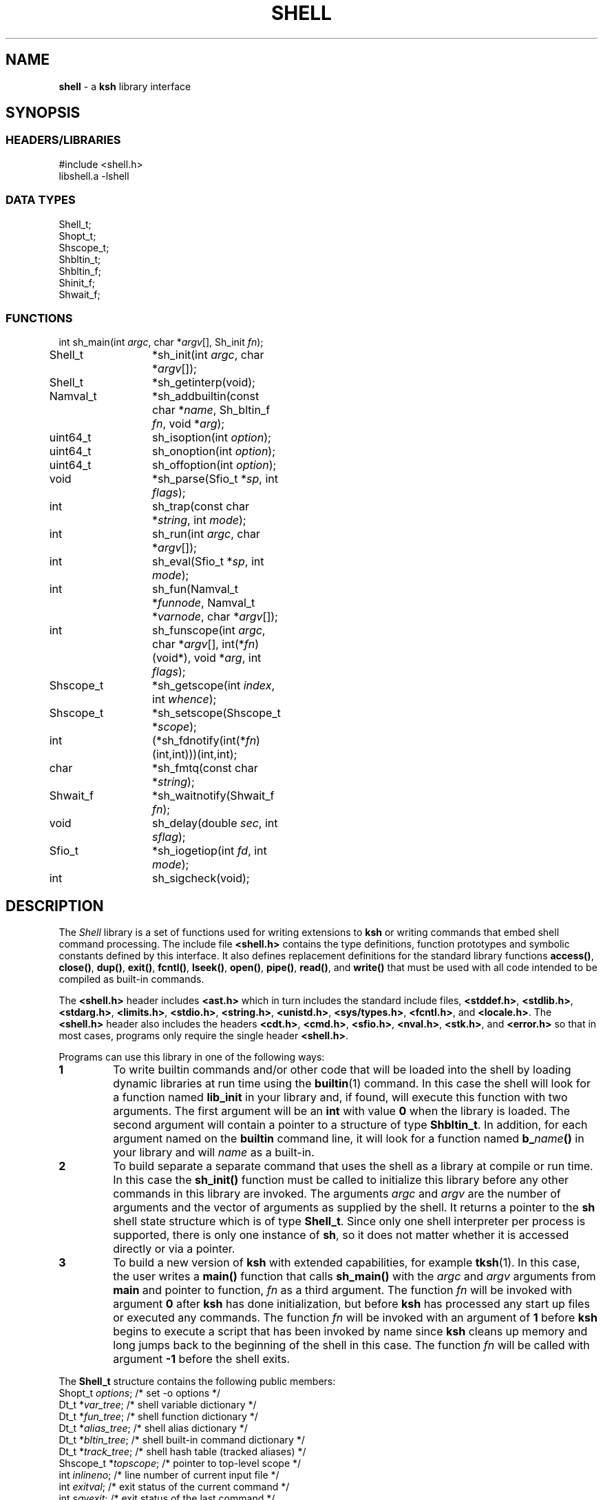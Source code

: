 .fp 5 CW
.TH SHELL 3 "28 Feb 2003" AST
.SH NAME
\fBshell\fR \- a \f3ksh\fP library interface
.SH SYNOPSIS
.ta .8i 1.6i 2.4i 3.2i 4.0i 4.8i 5.6i
.SS "HEADERS/LIBRARIES"
.nf
.ft 5
#include        <shell.h>
libshell.a      -lshell
.ft R
.fi
.SS "DATA TYPES"
.nf
.ft 5
Shell_t;
Shopt_t;
Shscope_t;
Shbltin_t;
Shbltin_f;
Shinit_f;
Shwait_f;
.ft R
.fi
.SS "FUNCTIONS"
.nf
.ft 5
int		sh_main(int \fIargc\fP, char *\fIargv\fP[], Sh_init \fIfn\fP);
Shell_t		*sh_init(int \fIargc\fP, char *\fIargv\fP[]);
Shell_t		*sh_getinterp(void);

Namval_t	*sh_addbuiltin(const char *\fIname\fP, Sh_bltin_f \fIfn\fP, void *\fIarg\fP);

uint64_t	sh_isoption(int \fIoption\fP);
uint64_t	sh_onoption(int \fIoption\fP);
uint64_t	sh_offoption(int \fIoption\fP);

void		*sh_parse(Sfio_t *\fIsp\fP, int \fIflags\fP);
int 		sh_trap(const char *\fIstring\fP, int \fImode\fP);
int		sh_run(int \fIargc\fP, char *\fIargv\fP[]);
int 		sh_eval(Sfio_t *\fIsp\fP, int \fImode\fP);
int 		sh_fun(Namval_t *\fIfunnode\fP, Namval_t *\fIvarnode\fP, char *\fIargv\fP[]);
int 		sh_funscope(int \fIargc\fP, char *\fIargv\fP[], int(*\fIfn\fP)(void*), void *\fIarg\fP, int \fIflags\fP);
Shscope_t	*sh_getscope(int \fIindex\fP, int \fIwhence\fP);
Shscope_t	*sh_setscope(Shscope_t *\fIscope\fP);

int		(*sh_fdnotify(int(*\fIfn\fP)(int,int)))(int,int);
char		*sh_fmtq(const char *\fIstring\fP);
Shwait_f	*sh_waitnotify(Shwait_f \fIfn\fP);
void 		sh_delay(double \fIsec\fP, int \fIsflag\fP);
Sfio_t 		*sh_iogetiop(int \fIfd\fP, int \fImode\fP);
int		sh_sigcheck(void);
.ft R
.fi
.SH DESCRIPTION
The \fIShell\fP library is a set of functions used for
writing extensions to \f3ksh\fP or writing commands
that embed shell command processing.
The include file \f3<shell.h>\fP contains the type definitions,
function prototypes and symbolic constants defined by
this interface.  It also defines replacement definitions for
the standard library functions
\f3access()\fP,
\f3close()\fP,
\f3dup()\fP,
\f3exit()\fP,
\f3fcntl()\fP,
\f3lseek()\fP,
\f3open()\fP,
\f3pipe()\fP,
\f3read()\fP,
and
\f3write()\fP
that must be used
with all code
intended to be compiled as built-in commands.
.P
The \f3<shell.h>\fP header includes \f3<ast.h>\fP which
in turn includes the standard include files, \f3<stddef.h>\fP,
\f3<stdlib.h>\fP, \f3<stdarg.h>\fP, \f3<limits.h>\fP,
\f3<stdio.h>\fP, \f3<string.h>\fP, \f3<unistd.h>\fP,
\f3<sys/types.h>\fP, \f3<fcntl.h>\fP, and \f3<locale.h>\fP.
The \f3<shell.h>\fP header also includes the headers
\f3<cdt.h>\fP,
\f3<cmd.h>\fP,
\f3<sfio.h>\fP,
\f3<nval.h>\fP,
\f3<stk.h>\fP,
and \f3<error.h>\fP
so that in most cases, programs only require the single
header \f3<shell.h>\fP.
.PP
Programs can use this library in one of the following ways:
.PD 0
.TP
.B 1
To write builtin commands and/or other code that will be loaded
into the shell by loading dynamic libraries
at run time using the \f3builtin\fP(1) command.
In this case the shell will look for a function named \f3lib_init\fP
in your library and, if found, will execute this function with
two arguments.  The first
argument will be an \f3int\fP with value \f30\fP when the library is loaded.
The second argument will contain a pointer to a structure of type
\f3Shbltin_t\fP.
In addition, for each argument named on the \f3builtin\fP
command line, it will look for a function named \f3b_\fP\fIname\fP\f3()\fP
in your library and will \fIname\fP as a built-in.
.TP
.B 2
To build separate a separate command that uses the shell as a
library at compile or run time.
In this case the \f3sh_init()\fP function must be called to
initialize this library before any other commands in this library
are invoked.
The arguments \fIargc\fP and \fIargv\fP are the number
of arguments and the vector of arguments as supplied by the shell.
It returns a pointer to the \f3sh\fP shell state structure
which is of type \f3Shell_t\fP.
Since only one shell interpreter per process is supported,
there is only one instance of \f3sh\fP,
so it does not matter whether it is accessed directly or via a pointer.
.TP
.B 3
To build a new version of \f3ksh\fP with extended capabilities,
for example \f3tksh\fP(1).
In this case, the user writes a \f3main()\fP function that
calls \f3sh_main()\fP with the \fIargc\fP and \fIargv\fP arguments
from \f3main\fP and pointer to function, \fIfn\fP as a third
argument.  The function \fIfn\fP will
be invoked with argument \f30\fP after \f3ksh\fP has done initialization,
but before \f3ksh\fP has processed any start up files or executed
any commands.  The function \fIfn\fP
will be invoked with an argument of \f31\fP before \f3ksh\fP
begins to execute a script that has been invoked by name
since \f3ksh\fP cleans up memory and long jumps back to
the beginning of the shell in this case.
The function \fIfn\fP will be called with argument \f3-1\fP before
the shell exits.
.PD
.PP
The \f3Shell_t\fP structure contains the following public members:
.nf
.ft 5
    Shopt_t   \fIoptions\fP;     \fR/* set -o options */\fP
    Dt_t      *\fIvar_tree\fP;   \fR/* shell variable dictionary */\fP
    Dt_t      *\fIfun_tree\fP;   \fR/* shell function dictionary */\fP
    Dt_t      *\fIalias_tree\fP; \fR/* shell alias dictionary */\fP
    Dt_t      *\fIbltin_tree\fP; \fR/* shell built-in command dictionary */\fP
    Dt_t      *\fItrack_tree\fP; \fR/* shell hash table (tracked aliases) */\fP
    Shscope_t *\fItopscope\fP;   \fR/* pointer to top-level scope */\fP
    int       \fIinlineno\fP;    \fR/* line number of current input file */\fP
    int       \fIexitval\fP;     \fR/* exit status of the current command */\fP
    int       \fIsavexit\fP;     \fR/* exit status of the last command */\fP
.ft R
.fi
As of ksh 93u+m, it is once again officially supported to access this
structure directly as \f3sh\fP. In addition, a pointer to
this structure is returned by \f3sh_init()\fP but can also be retrieved
by a call to \f3sh_getinterp()\fP.
.PP
All built-in commands to the shell are invoked with
three arguments.  The first two arguments give the
number of arguments and the argument list
and uses the same conventions as the \f3main()\fP function
of a program.  The third argument is a pointer to a structure
of type \f3Shbltin_t\fP.  This structure contains \f3shp\fP which is a pointer
to the shell interpreter, and \f3ptr\fP which is a pointer that
can be associated with each built-in.
The \f3sh_addbuiltin()\fP function is used to add, replace or delete
built-in commands.
It takes the name of the built-in, \fIname\fP, a pointer
to the function that implements the built-in, \fIfn\fP, and
a pointer that will be passed to the function in the \f3ptr\fP field when
it is invoked.
If, \fIfn\fP is non-\f3NULL\fP the built-in command
is added or replaced.  Otherwise, \f3sh_addbuiltin()\fP will
return a pointer to the built-in if it exists or \f3NULL\fP otherwise.
If \fIarg\fP is \f3(void*)1\fP the built-in will be deleted.
The \fIname\fP argument can be in the format of a pathname.
It cannot be the name of any of the special built-in commands.
If \fIname\fP contains a \f3/\fP, the built-in is the basename of
the pathname and the built-in will only be executed
if the given pathname is encountered when performing
a path search.
When adding or replacing a built-in,
\f3sh_addbuiltin()\fP function returns a pointer to
the name-value pair corresponding to the built-in on success and \f3NULL\fP
if it is unable to add or replace the built-in.
When deleting a built-in, \f3NULL\fP is returned on success or
if not found, and the name-value pair pointer is returned if the built-in
cannot be deleted.
.PP
The functions \f3sh_onoption()\fP, \f3sh_offoption()\fP, \f3sh_isoption()\fP
are used to set, unset, and test for shell options respectively.
The \fIoption\fP argument can be any one of the following:
.IP
\f3SH_ALLEXPORT\fP:
The \f3NV_EXPORT\fP attribute is given to each variable whose
name is an identifier when a value is assigned.
.IP
\f3SH_BGNICE\fP:
Each background process is run at a lower priority.
.IP
\f3SH_ERREXIT\fP:
Causes a non-interactive shell to exit when a command,
other than a conditional command, returns non-zero.
.IP
\f3SH_EMACS\fP:
The emacs editing mode.
.IP
\f3SH_GMACS\fP:
Same as the emacs editing mode except for the behavior of CONTROL-T.
.IP
\f3SH_HISTORY\fP:
Indicates that the history file has been created and that
commands can be logged.
.IP
\f3SH_IGNOREEOF\fP:
Do not treat end-of-file as exit.
.IP
\f3SH_INTERACTIVE\fP:
Set for interactive shells.
Do not set or unset this option.
.IP
\f3SH_MARKDIRS\fP:
A \fB/\fP is added to the end of each directory generated by pathname
expansion.
.IP
\f3SH_MONITOR\fP:
Indicates that the monitor option is enabled for job control.
.IP
\f3SH_NOCLOBBER\fP:
The \fB>\fP redirection will fail if the file exists.  Each file
created with \fB>\fP will have the \f3O_EXCL\fP bit set as described
in \f3<fcntl.h>\fP
.IP
\f3SH_NOGLOB\fP:
Do not perform pathname expansion.
.IP
\f3SH_NOLOG\fP:
Do not save function definitions in the history file.
.IP
\f3SH_NOTIFY\fP:
Cause a message to be generated as soon as each background job completes.
.IP
\f3SH_NOUNSET\fP:
Cause the shell to fail with an error of an unset variable is
referenced.
.IP
\f3SH_PRIVILEGED\fP:
This mode is on whenever the effective UID (GID) is not equal to the real
UID (GID). Turning this off causes the effective UID and GID to be set to
the real UID and GID.
.IP
\f3SH_VERBOSE\fP:
Cause each line to be echoed as it is read by the parser.
.IP
\f3SH_XTRACE\fP:
Cause each command to be displayed after all expansions, but
before execution.
.IP
\f3SH_VI\fP:
The vi edit mode.
.PP
The \f3sh_trap()\fP function can be used to compile and execute
a string or file.
A value of \f30\fP for \fImode\fP indicates that \fIname\fP
refers to a string.  A value of \f31\fP for \fImode\fP
indicates that \fIname\fP is an \f3Sfio_t*\fP to an open stream.
A value of \f32\fP for \fImode\fP indicates that \fIname\fP
points to a parse tree that has been returned by \f3sh_parse()\fP.
The complete file associated with the string or file
is compiled and then executed so that aliases defined
within the string or file will not take effect until
the next command is executed.
The shell's \f3$?\fP special parameter is made local to the string
or file executed so that it is not affected for subsequent commands.
The return value of \f3sh_trap()\fP is the exit status of
the last command executed by the string or file.
.PP
The \f3sh_run()\fP function will run the command given by
by the argument list \fIargv\fP containing \fIargc\fP elements.
If \fIargv\fP\f3[0]\fP does not contain a \f3/\fP, it will
be checked to see if it is a built-in or function before
performing a path search.
.PP
The \f3sh_eval()\fP function executes a string or file
stream \fIsp\fP.
If \fImode\fP is non-zero and the history file has
been created, the stream defined by \fIsp\fP
will be appended to the history file as a command.
.PP
The \f3sh_parse()\fP function takes
a pointer to a string or file stream
\fIsp\fP, and compilation flags, and returns a pointer
to a parse tree of the compiled stream.  This pointer can
be used in subsequent calls to \f3sh_trap()\fP.
The compilation flags can be zero or more of the following:
.IP
\f3SH_NL\fP:
Treat new-lines as \fB;\fP.
.IP
\f3SH_EOF\fP:
An end of file causes syntax error.  By default it will
be treated as a new-line.
.PP
\f3ksh\fP executes each function defined with the \f3function\fP
reserved word in a separate scope.  The \f3Shscope_t\fP type
provides an interface to some of the information that
is available on each scope.  The structure contains
the following public members:
.nf
    Shscope_t *\fIpar_scope;\fP \fR/* pointer to parent scope */\fP
    int       \fIargc;\fP       \fR/* number of arguments */\fP
    char      **\fIargv;\fP     \fR/* array of arguments */\fP
    char      *\fIcmdname;\fP   \fR/* command name */\fP
    char      *\fIfilename;\fP  \fR/* file name */\fP
    char      *\fIfunname;\fP   \fR/* function name */\fP
    int       \fIlineno;\fP     \fR/* current script line number */\fP
    Dt_t      *\fIvar_tree;\fP  \fR/* function's variables dictionary */\fP
    Shscope_t *\fIself;\fP      \fR/* pointer to copy of this scope */\fP
.fi
.PP
The \f3sh_getscope()\fP function can be used to get the
scope information associated with existing scope.
Scopes are numbered from \f30\fP for the global scope
up to the current scope level.  The \fIwhence\fP
argument uses the symbolic constants associated with \f3lseek()\fP
to indicate whether the \f3Iscope\fP argument is absolute,
relative to the current scope, or relative to the topmost scope.
.PP
The \f3sh_setscope()\fP function can be used to make a
a known scope the current scope.  It returns a pointer to the
old current scope.
.PP
The \f3sh_funscope()\fP function can be used to run a function
in a new scope.  The arguments \fIargc\fP and \fIargv\fP
are the number of arguments and the list of arguments
respectively.  If \fIfn\fP is non-\f3NULL\fP, then
this function is invoked with \fIargc\fP, \fIargv\fP, and \fIarg\fP
as arguments.
.PP
The \f3sh_fun()\fP function can be called within a
discipline function or built-in extension to execute a
discipline function script.
The argument \fIfunnode\fP is a pointer to the shell function
or built-in to execute.
The argument \fIvarnode\fP is a pointer to the name
value pair that has defined this discipline.
The array \fIargv\fP is a \f3NULL\fP terminated list of
arguments that are passed to the function.
.PP
By default, \f3ksh\fP only records but does not act
on signals when running a built-in command.
If a built-in takes a substantial amount of time
to execute, then it should check for interrupts
periodically by calling \f3sh_sigcheck()\fP.
If a signal is pending, \f3sh_sigcheck()\fP will exit
the function you are calling and return to the point
where the most recent built-in was invoked, or where
\f3sh_eval()\fP or \f3sh_trap()\fP was called.
.PP
The \f3sh_delay()\fP function causes the shell to sleep
for the fractional number of seconds defined by \fIsec\fP.
If \fIsec\fP is \f3inf\fP, the shell sleeps forever.
If \fIsec\fP is \f3nan\fP, the behavior is undefined.
If \fIsflag\fP is true, the shell will stop sleeping when
any signal is received; otherwise signals such as \f3SIGCONT\fP
and \f3SIGINFO\fP are treated normally.
.PP
The \f3sh_fmtq()\fP function can be used to convert a string
into a string that is quoted so that it can be reinput
to the shell. The quoted string returned by \f3sh_fmtq\fP
may be returned on the current stack, so that it
must be saved or copied.
.PP
The \f3sh_fdnotify()\fP function causes the function \fIfn\fP
to be called whenever the shell duplicates or closes a file.
It is provided for extensions that need to keep track of
file descriptors that could be changed by shell commands.
The function \fIfn\fP is called with two arguments.
The first argument is the original file descriptor.  The
second argument is the new file descriptor for duplicating
files, and \f3SH_FDCLOSE\fP when a file has been closed.
The previously installed \f3sh_fdnotify()\fP function pointer
is returned.
.PP
The \f3sh_waitnotify()\fP function causes the function \fIfn\fP
to be called whenever the shell is waiting for input from
a slow device or waiting for a process to complete.
This function can process events and run shell commands
until there is input, the timer is reached or a signal arises.
It is called with three arguments. The first is the file
descriptor from which the shell trying to read or \f3\-1\fP
if the shell is waiting for a process to complete.
The second is a timeout in milliseconds.
A value of \f3\-1\fP for the timeout means that
no timeout should be set.
The third argument is 0 for input file descriptors
and 1 for output file descriptor.
The function needs to return a value \f3>0\fP if there
is input on the file descriptor, and a value \f3<0\fP
if the timeout is reached or a signal has occurred.
A value of \f30\fP indicates
that the function has returned without processing and that the shell
should wait for input or process completion.
The previous installed \f3sh_waitnotify()\fP function pointer is returned.
.PP
The \f3sh_iogetiop()\fP function returns a pointer to the
Sfio stream corresponding to file descriptor number \fIfd\fP
and the given mode \fImode\fP.  The mode can be either
\f3SFIO_READ\fP or \f3SFIO_WRITE\fP.
The \fIfd\fP argument can the number of an open file descriptor or
one of the following symbolic constants:
.IP
\f3SH_IOCOPROCESS\fP:
The stream corresponding to the most recent co-process.
.IP
\f3SH_IOHISTFILE\fP:
The stream corresponding to the history file.
If no stream exists corresponding to \fIfd\fP or the stream
can not be accessed in the specified mode, \f3NULL\fP is returned.
.SH SEE ALSO
builtin(1)
cdt(3)
error(3)
nval(3)
sfio(3)
stk(3)
tksh(1)
.SH AUTHOR
David G. Korn (dgk@research.att.com).
